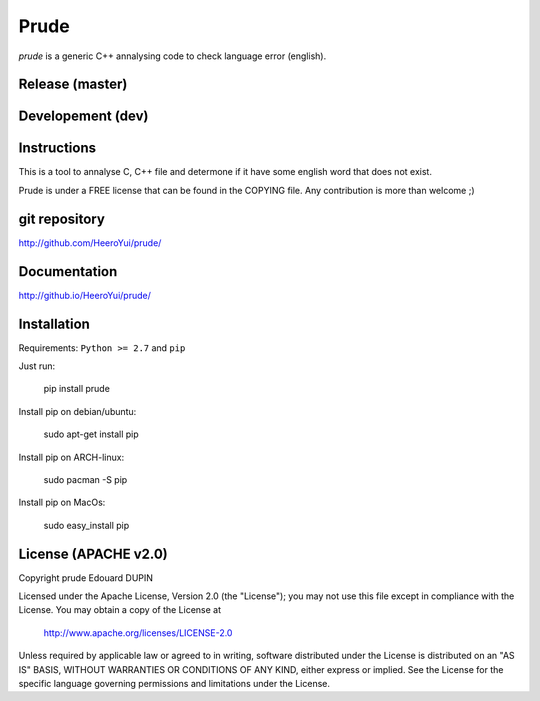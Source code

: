 Prude
=====

`prude` is a generic C++ annalysing code to check language error (english).


.. image:: https://badge.fury.io/py/prude.png
    :target: https://pypi.python.org/pypi/prude

Release (master)
----------------

.. image:: https://travis-ci.org/HeeroYui/prude.svg?branch=master
    :target: https://travis-ci.org/HeeroYui/prude


.. image:: http://atria-soft.com/ci/build/HeeroYui/prude.svg?branch=master&tag=Linux
    :target: http://atria-soft.com/ci/HeeroYui/prude
.. image:: http://atria-soft.com/ci/build/HeeroYui/prude.svg?branch=master&tag=MacOs
    :target: http://atria-soft.com/ci/HeeroYui/prude
.. image:: http://atria-soft.com/ci/build/HeeroYui/prude.svg?branch=master&tag=Mingw
    :target: http://atria-soft.com/ci/HeeroYui/prude


.. image:: http://atria-soft.com/ci/build/HeeroYui/prude.svg?branch=master&tag=Android
    :target: http://atria-soft.com/ci/HeeroYui/prude
.. image:: http://atria-soft.com/ci/build/HeeroYui/prude.svg?branch=master&tag=IOs
    :target: http://atria-soft.com/ci/HeeroYui/prude


Developement (dev)
------------------

.. image:: https://travis-ci.org/HeeroYui/prude.svg?branch=dev
    :target: https://travis-ci.org/HeeroYui/prude


.. image:: http://atria-soft.com/ci/build/HeeroYui/prude.svg?branch=dev&tag=Linux
    :target: http://atria-soft.com/ci/HeeroYui/prude
.. image:: http://atria-soft.com/ci/build/HeeroYui/prude.svg?branch=dev&tag=MacOs
    :target: http://atria-soft.com/ci/HeeroYui/prude
.. image:: http://atria-soft.com/ci/build/HeeroYui/prude.svg?branch=dev&tag=Mingw
    :target: http://atria-soft.com/ci/HeeroYui/prude


.. image:: http://atria-soft.com/ci/build/HeeroYui/prude.svg?branch=dev&tag=Android
    :target: http://atria-soft.com/ci/HeeroYui/prude
.. image:: http://atria-soft.com/ci/build/HeeroYui/prude.svg?branch=dev&tag=IOs
    :target: http://atria-soft.com/ci/HeeroYui/prude


Instructions
------------

This is a tool to annalyse C, C++ file and determone if it have some english word that does not exist.


Prude is under a FREE license that can be found in the COPYING file.
Any contribution is more than welcome ;)

git repository
--------------

http://github.com/HeeroYui/prude/

Documentation
-------------

http://github.io/HeeroYui/prude/

Installation
------------

Requirements: ``Python >= 2.7`` and ``pip``

Just run:

  pip install prude

Install pip on debian/ubuntu:

  sudo apt-get install pip

Install pip on ARCH-linux:

  sudo pacman -S pip

Install pip on MacOs:

  sudo easy_install pip


License (APACHE v2.0)
---------------------

Copyright prude Edouard DUPIN

Licensed under the Apache License, Version 2.0 (the "License");
you may not use this file except in compliance with the License.
You may obtain a copy of the License at

    http://www.apache.org/licenses/LICENSE-2.0

Unless required by applicable law or agreed to in writing, software
distributed under the License is distributed on an "AS IS" BASIS,
WITHOUT WARRANTIES OR CONDITIONS OF ANY KIND, either express or implied.
See the License for the specific language governing permissions and
limitations under the License.


